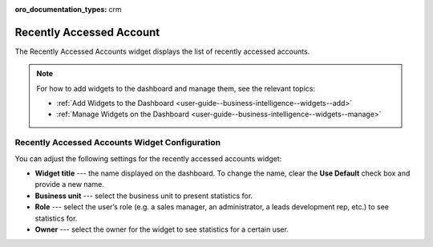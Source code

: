 .. _user-guide--business-intelligence--widgets--recently-accessed-accounts:

:oro_documentation_types: crm

Recently Accessed Account
-------------------------

The Recently Accessed Accounts widget displays the list of recently accessed accounts.

.. image:: /user/img/dashboards/recently_accessed_accounts.png

.. note:: For how to add widgets to the dashboard and manage them, see the relevant topics:

      * :ref:`Add Widgets to the Dashboard <user-guide--business-intelligence--widgets--add>`
      * :ref:`Manage Widgets on the Dashboard <user-guide--business-intelligence--widgets--manage>`

Recently Accessed Accounts Widget Configuration
^^^^^^^^^^^^^^^^^^^^^^^^^^^^^^^^^^^^^^^^^^^^^^^

You can adjust the following settings for the recently accessed accounts widget:

* **Widget title** --- the name displayed on the dashboard. To change the name, clear the **Use Default** check box and provide a new name.
* **Business unit** --- select the business unit to present statistics for.
* **Role** --- select the user’s role (e.g. a sales manager, an administrator, a leads development rep, etc.) to see statistics for.
* **Owner** --- select the owner for the widget to see statistics for a certain user.

.. image:: /user/img/dashboards/recently_accessed_accounts_config.png
